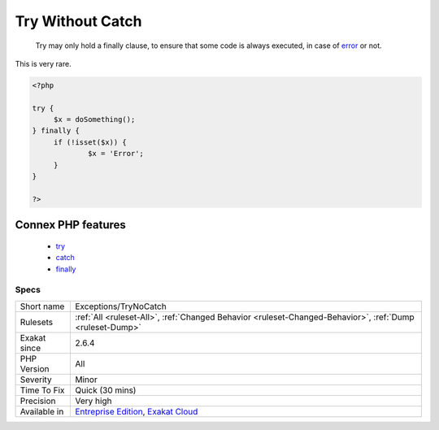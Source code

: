 .. _exceptions-trynocatch:

.. _try-without-catch:

Try Without Catch
+++++++++++++++++

  Try may only hold a finally clause, to ensure that some code is always executed, in case of `error <https://www.php.net/error>`_ or not.

This is very rare.

.. code-block:: php
   
   <?php
   
   try {
   	$x = doSomething();
   } finally {
   	if (!isset($x)) {
   		$x = 'Error';
   	}
   }
   
   ?>
Connex PHP features
-------------------

  + `try <https://php-dictionary.readthedocs.io/en/latest/dictionary/try.ini.html>`_
  + `catch <https://php-dictionary.readthedocs.io/en/latest/dictionary/catch.ini.html>`_
  + `finally <https://php-dictionary.readthedocs.io/en/latest/dictionary/finally.ini.html>`_


Specs
_____

+--------------+-------------------------------------------------------------------------------------------------------------------------+
| Short name   | Exceptions/TryNoCatch                                                                                                   |
+--------------+-------------------------------------------------------------------------------------------------------------------------+
| Rulesets     | :ref:`All <ruleset-All>`, :ref:`Changed Behavior <ruleset-Changed-Behavior>`, :ref:`Dump <ruleset-Dump>`                |
+--------------+-------------------------------------------------------------------------------------------------------------------------+
| Exakat since | 2.6.4                                                                                                                   |
+--------------+-------------------------------------------------------------------------------------------------------------------------+
| PHP Version  | All                                                                                                                     |
+--------------+-------------------------------------------------------------------------------------------------------------------------+
| Severity     | Minor                                                                                                                   |
+--------------+-------------------------------------------------------------------------------------------------------------------------+
| Time To Fix  | Quick (30 mins)                                                                                                         |
+--------------+-------------------------------------------------------------------------------------------------------------------------+
| Precision    | Very high                                                                                                               |
+--------------+-------------------------------------------------------------------------------------------------------------------------+
| Available in | `Entreprise Edition <https://www.exakat.io/entreprise-edition>`_, `Exakat Cloud <https://www.exakat.io/exakat-cloud/>`_ |
+--------------+-------------------------------------------------------------------------------------------------------------------------+


